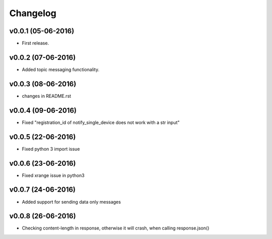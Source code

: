 .. _changelog:

Changelog
=========

v0.0.1 (05-06-2016)
-------------------

- First release.

.. _Emmanuel Olucurious: https://github.com/olucurious


v0.0.2 (07-06-2016)
-------------------

- Added topic messaging functionality.

.. _Emmanuel Olucurious: https://github.com/olucurious


v0.0.3 (08-06-2016)
-------------------

- changes in README.rst

.. _Emmanuel Olucurious: https://github.com/olucurious

v0.0.4 (09-06-2016)
-------------------

- Fixed "registration_id of notify_single_device does not work with a str input"

.. _Emmanuel Olucurious: https://github.com/olucurious

v0.0.5 (22-06-2016)
-------------------

- Fixed python 3 import issue

.. _MrLucasCardoso: https://github.com/MrLucasCardoso

v0.0.6 (23-06-2016)
-------------------

- Fixed xrange issue in python3

.. _Emmanuel Olucurious: https://github.com/olucurious

v0.0.7 (24-06-2016)
-------------------

- Added support for sending data only messages

.. _Emmanuel Olucurious: https://github.com/olucurious

v0.0.8 (26-06-2016)
-------------------

- Checking content-length in response, otherwise it will crash, when calling response.json()

.. _Rishabh : https://gihub.com/elpoisterio
